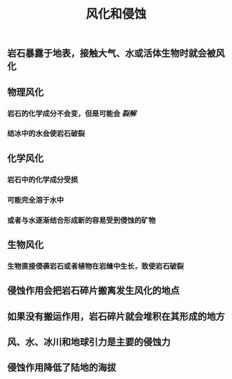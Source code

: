 #+TITLE: 风化和侵蚀

** 岩石暴露于地表，接触大气、水或活体生物时就会被风化
** 物理风化
*** 岩石的化学成分不会变，但是可能会 [[裂解]]
*** 结冰中的水会使岩石破裂
** 化学风化
*** 岩石中的化学成分受损
*** 可能完全溶于水中
*** 或者与水逐渐结合形成新的容易受到侵蚀的矿物
** 生物风化
*** 生物直接侵袭岩石或者植物在岩缝中生长，致使岩石破裂
** 侵蚀作用会把岩石碎片搬离发生风化的地点
** 如果没有搬运作用，岩石碎片就会堆积在其形成的地方
** 风、水、冰川和地球引力是主要的侵蚀力
** 侵蚀作用降低了陆地的海拔